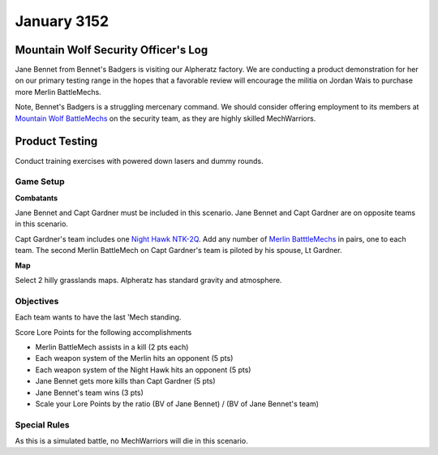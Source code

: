 January 3152
-----------------------------------------


Mountain Wolf Security Officer's Log
^^^^^^^^^^^^^^^^^^^^^^^^^^^^^^^^^^^^^^^^^

Jane Bennet from Bennet's Badgers is visiting our Alpheratz factory.
We are conducting a product demonstration for her on our primary testing range in the hopes that a favorable review will encourage the militia on Jordan Wais to purchase more Merlin BattleMechs.

Note, Bennet's Badgers is a struggling mercenary command.
We should consider offering employment to its members at `Mountain Wolf BattleMechs <https://www.sarna.net/wiki/Mountain_Wolf_BattleMechs>`_ on the security team, as they are highly skilled MechWarriors.


Product Testing
^^^^^^^^^^^^^^^^^^^^^^^^^^^^^^^^^^^^^^^^^

Conduct training exercises with powered down lasers and dummy rounds.


Game Setup
"""""""""""""""""""""""""""""""""""""""""

**Combatants**

Jane Bennet and Capt Gardner must be included in this scenario.
Jane Bennet and Capt Gardner are on opposite teams in this scenario.

Capt Gardner's team includes one `Night Hawk NTK-2Q <https://masterunitlist.info/Unit/Details/2271/night-hawk-ntk-2q>`_.
Add any number of `Merlin BatttleMechs <http://masterunitlist.info/Unit/Filter?Name=Merlin&HasBV=false&MinTons=&MaxTons=&MinBV=&MaxBV=&MinIntro=&MaxIntro=&MinCost=&MaxCost=&HasBFAbility=&MinPV=&MaxPV=&BookAuto=&FactionAuto=&Factions=39&AvailableEras=257>`_ in pairs, one to each team.
The second Merlin BattleMech on Capt Gardner's team is piloted by his spouse, Lt Gardner.

**Map**

Select 2 hilly grasslands maps.
Alpheratz has standard gravity and atmosphere.

Objectives
"""""""""""""""""""""""""""""""""""""""""

Each team wants to have the last 'Mech standing.

Score Lore Points for the following accomplishments

* Merlin BattleMech assists in a kill (2 pts each)
* Each weapon system of the Merlin hits an opponent (5 pts)
* Each weapon system of the Night Hawk hits an opponent (5 pts)
* Jane Bennet gets more kills than Capt Gardner (5 pts)
* Jane Bennet's team wins (3 pts)
* Scale your Lore Points by the ratio (BV of Jane Bennet) / (BV of Jane Bennet's team)

Special Rules
"""""""""""""""""""""""""""""""""""""""""

As this is a simulated battle, no MechWarriors will die in this scenario.
